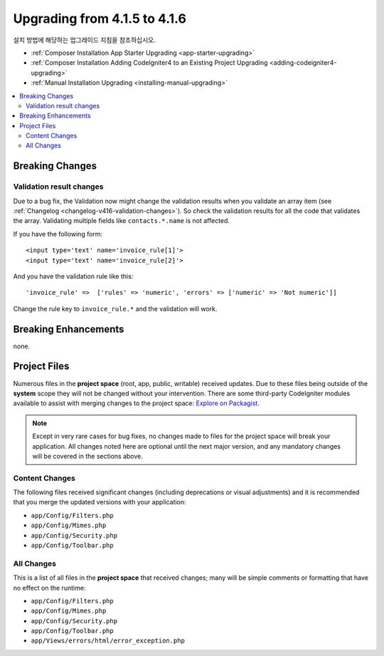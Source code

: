 #############################
Upgrading from 4.1.5 to 4.1.6
#############################

설치 방법에 해당하는 업그레이드 지침을 참조하십시오.

- :ref:`Composer Installation App Starter Upgrading <app-starter-upgrading>`
- :ref:`Composer Installation Adding CodeIgniter4 to an Existing Project Upgrading <adding-codeigniter4-upgrading>`
- :ref:`Manual Installation Upgrading <installing-manual-upgrading>`

.. contents::
    :local:
    :depth: 2

Breaking Changes
****************

Validation result changes
=========================

Due to a bug fix, the Validation now might change the validation results when you validate an array item (see :ref:`Changelog <changelog-v416-validation-changes>`). So check the validation results for all the code that validates the array. Validating multiple fields like ``contacts.*.name`` is not affected.

If you have the following form::

    <input type='text' name='invoice_rule[1]'>
    <input type='text' name='invoice_rule[2]'>

And you have the validation rule like this::

    'invoice_rule' =>  ['rules' => 'numeric', 'errors' => ['numeric' => 'Not numeric']]

Change the rule key to ``invoice_rule.*`` and the validation will work.

Breaking Enhancements
*********************

none.

Project Files
*************

Numerous files in the **project space** (root, app, public, writable) received updates. Due to
these files being outside of the **system** scope they will not be changed without your intervention.
There are some third-party CodeIgniter modules available to assist with merging changes to
the project space: `Explore on Packagist <https://packagist.org/explore/?query=codeigniter4%20updates>`_.

.. note:: Except in very rare cases for bug fixes, no changes made to files for the project space
    will break your application. All changes noted here are optional until the next major version,
    and any mandatory changes will be covered in the sections above.

Content Changes
===============

The following files received significant changes (including deprecations or visual adjustments)
and it is recommended that you merge the updated versions with your application:

* ``app/Config/Filters.php``
* ``app/Config/Mimes.php``
* ``app/Config/Security.php``
* ``app/Config/Toolbar.php``

All Changes
===========

This is a list of all files in the **project space** that received changes;
many will be simple comments or formatting that have no effect on the runtime:

* ``app/Config/Filters.php``
* ``app/Config/Mimes.php``
* ``app/Config/Security.php``
* ``app/Config/Toolbar.php``
* ``app/Views/errors/html/error_exception.php``
